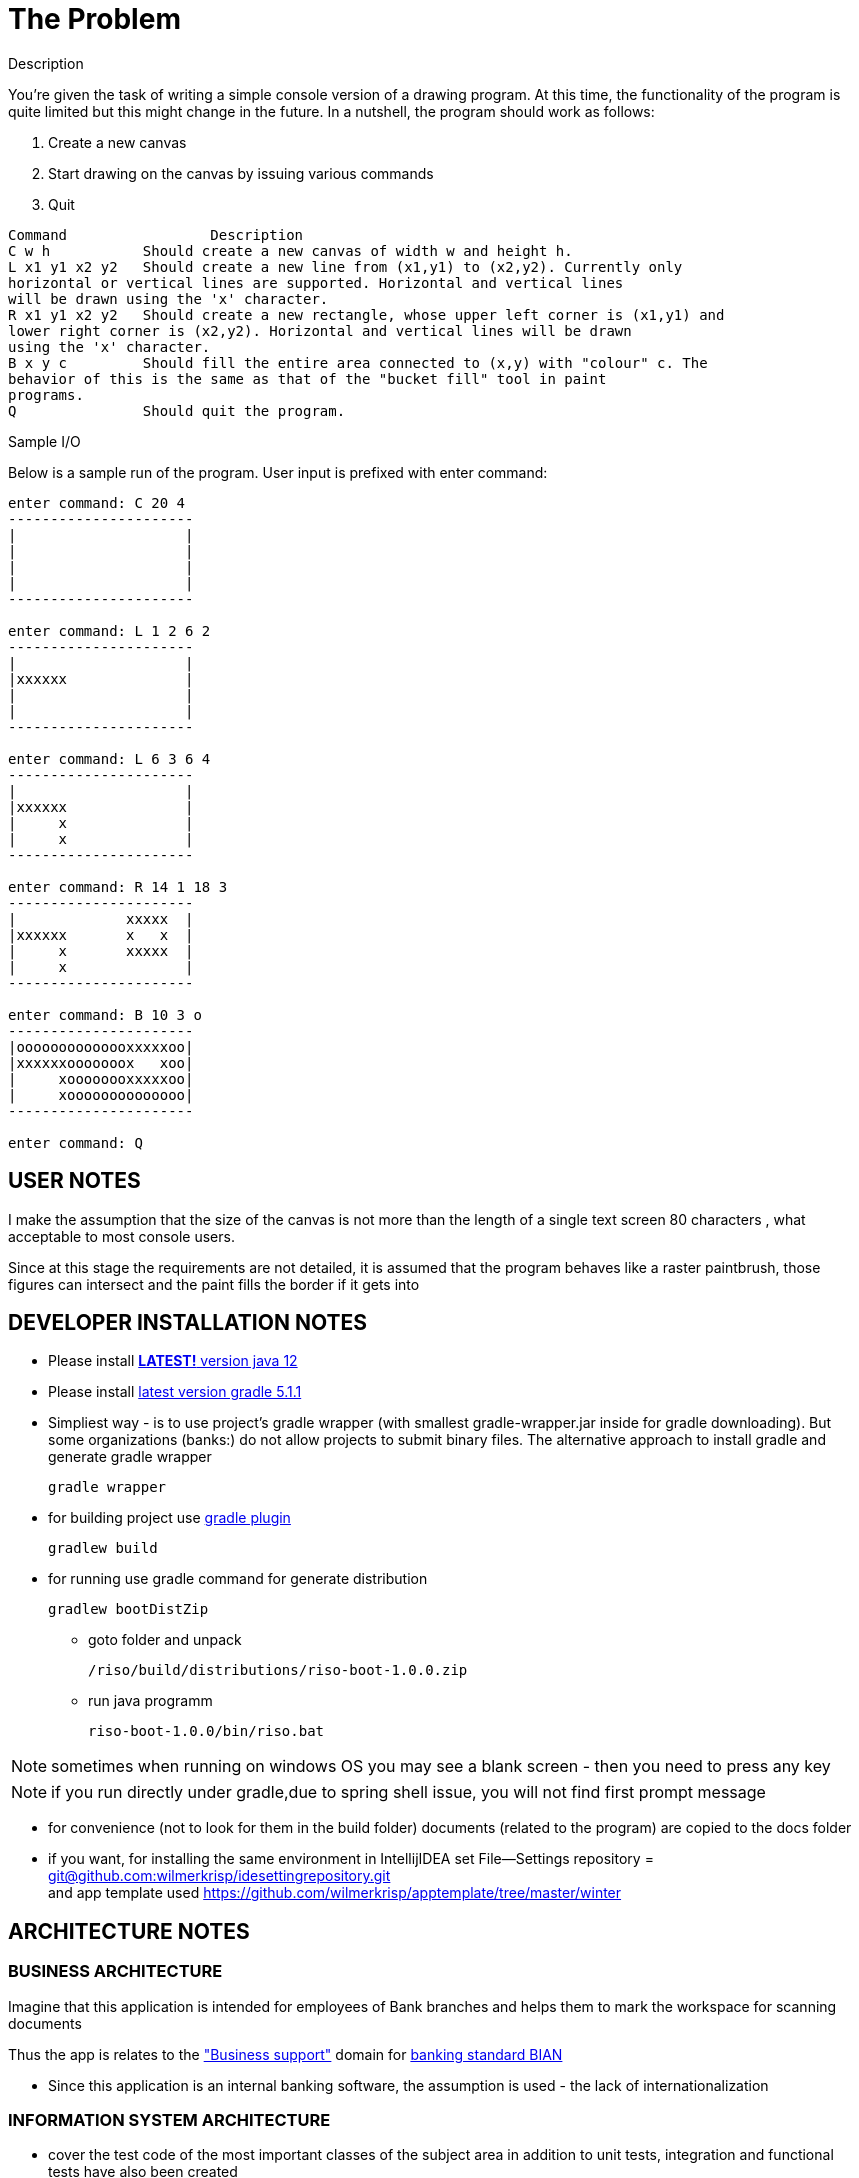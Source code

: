 = The Problem

.Description

You're given the task of writing a simple console version of a drawing program.
At this time, the functionality of the program is quite limited but this might change in the future.
In a nutshell, the program should work as follows:
--
. Create a new canvas
. Start drawing on the canvas by issuing various commands
. Quit
--
[source,java]
----
Command 		Description
C w h           Should create a new canvas of width w and height h.
L x1 y1 x2 y2   Should create a new line from (x1,y1) to (x2,y2). Currently only
horizontal or vertical lines are supported. Horizontal and vertical lines
will be drawn using the 'x' character.
R x1 y1 x2 y2   Should create a new rectangle, whose upper left corner is (x1,y1) and
lower right corner is (x2,y2). Horizontal and vertical lines will be drawn
using the 'x' character.
B x y c         Should fill the entire area connected to (x,y) with "colour" c. The
behavior of this is the same as that of the "bucket fill" tool in paint
programs.
Q               Should quit the program.
----
.Sample I/O

Below is a sample run of the program. User input is prefixed with enter command:
[source,java]
----
enter command: C 20 4
----------------------
|                    |
|                    |
|                    |
|                    |
----------------------

enter command: L 1 2 6 2
----------------------
|                    |
|xxxxxx              |
|                    |
|                    |
----------------------

enter command: L 6 3 6 4
----------------------
|                    |
|xxxxxx              |
|     x              |
|     x              |
----------------------

enter command: R 14 1 18 3
----------------------
|             xxxxx  |
|xxxxxx       x   x  |
|     x       xxxxx  |
|     x              |
----------------------

enter command: B 10 3 o
----------------------
|oooooooooooooxxxxxoo|
|xxxxxxooooooox   xoo|
|     xoooooooxxxxxoo|
|     xoooooooooooooo|
----------------------

enter command: Q
----

== USER NOTES

I make the assumption that the size of the canvas is not more than the length of a single text screen 80 characters
, what acceptable to most console users.

Since at this stage the requirements are not detailed, it is assumed that the program behaves like a raster paintbrush, those figures can intersect and the paint fills the border if it gets into

== DEVELOPER INSTALLATION NOTES

* Please install
https://www.oracle.com/technetwork/java/javase/downloads/jdk12-downloads-5295953.html[*LATEST!* version java 12]

* Please install
https://docs.gradle.org/current/userguide/installation.html[latest version gradle 5.1.1]

* Simpliest way - is to use project's gradle wrapper (with smallest gradle-wrapper.jar inside for gradle downloading).
But some organizations (banks:) do not allow projects to submit binary files.
The alternative approach to install gradle and generate gradle wrapper
[source,bash]
gradle wrapper

* for building project use
https://docs.spring.io/spring-boot/docs/current/gradle-plugin/reference/html/[gradle plugin]
[source,bash]
gradlew build


* for running use gradle command for generate distribution
[source,bash]
gradlew bootDistZip

** goto folder and unpack
[source,bash]
/riso/build/distributions/riso-boot-1.0.0.zip

** run java programm
[source,bash]
riso-boot-1.0.0/bin/riso.bat

NOTE: sometimes when running on windows OS you may see a blank screen - then you need to press any key

NOTE: if you run directly under gradle,due to spring shell issue, you will not find first prompt message

* for convenience (not to look for them in the build folder) documents (related to the program) are copied to the docs folder


* if you want, for installing the same environment in IntellijIDEA set File--Settings repository = https://github.com/wilmerkrisp/idesettingrepository[git@github.com:wilmerkrisp/idesettingrepository.git] +
 and app template used  https://github.com/wilmerkrisp/apptemplate/tree/master/winter


== ARCHITECTURE NOTES

=== BUSINESS ARCHITECTURE

Imagine that this application is intended for employees of Bank branches and helps them to mark the workspace for scanning documents

Thus the app is relates to the https://github.com/wilmerkrisp/bian/blob/master/msa1.png["Business support"] domain for https://bian.org/servicelandscape/[banking standard BIAN]

* Since this application is an internal banking software, the assumption is used - the lack of internationalization




=== INFORMATION SYSTEM ARCHITECTURE

* cover the test code of the most important classes of the subject area
in addition to unit tests, integration and functional tests have also been created
[source,bash]
gradlew test //for unit testing
gradlew testFunctional //for functional testing
gradlew testIntegration //for integration testing

** image:/docs/Code coverage testing report/coverage.png[width=700, link="/docs/Code coverage testing report/coverage.png"]



==== overall-level

* gradle used (see /build.gradle), please use gradle wrapper ./gradlew for running tasks
** project name inside settings.gradle (rootProject.name)
** main class name and version setted inside build.gradle

NOTE: IDE--Settings--Build--Gradle: +
select: Gradle wrapper customization in build script +
delegate IDE build/run actions to gradle

* project source sets:
** jmh - for benchmarking
** main
** test
** testFunctional
** testIntegration

* this application uses "package by component" architecturel style and consists of two gradle projects connected with SPI ServiceLoader
* class diagramm
[source,bash]
gradlew archidoc

** image:/docs/archidoc/classdiagram.png[width=700, link="image:/docs/archidoc/classdiagram.png"]

* well-known libraries are widely used (Guava, Apache commons)
** in accordance with the principles of reference architectures of https://www.opengroup.org/togaf[TOGAF] architecture, the most well-established components are transferred to the library, here I use https://github.com/wilmerkrisp/himalaya[my own library]

** Lombok annotations are widely used, see configuration inside build.gradle (then /lombok.config autogenerated)

** logback used for logging,

NOTE: configuration file at /src/main/resources/logback-spring.xml
see log file at /riso.log


==== macro-level

* The app is SPA java console application, in order not to reinvent the wheel, https://docs.spring.io/spring-shell/docs/3.0.0.BUILD-SNAPSHOT/reference/htmlsingle/[the Spring Shell framework for console applications] is taken as a basis (as there are no performance/size requirements for the application).

* this application uses  https://github.com/wilmerkrisp/patterns/blob/master/patterns.pdf[patterns from the classifier/vocabulary]

* partially used functional approach (Vavr, Cyclops)
** wrapping checked exceptions into bool, Try, Either, flow events, Optional depending on situations
** pattern matching inside Switch
** so as the excitement of the exceptions is expensive then all errors are reported as events of the flow

* reactive approach is used (Spring Reactor) for further parallel scaling of threads
** in the future, you should call all commands from the same Flux (Flux.create for example as in the Android reactive applications),
place processing (domain methods) in a separate thread and draw the result back in the UI thread

==== micro-level

* the following https://github.com/wilmerkrisp/conventions[coding standards and conventions were used]

* made benchmark test: the most interesting test of this application: fill lines O(n^2) complexity (as can be seen from the graph below) +
where n - is the size of the filled area
[source,bash]
gradle jmh

** image:/docs/benchmark/benchmark.png[width=700, link="/docs/benchmark/benchmark.png"]

* profiling an application,
please note that an external jprofile installation is required.
[source,bash]
gradle saveProfile

** image:/docs/profile/profile1.png[width=700, link="/docs/profile/profile1.png"]
image:/docs/profile/profile2.png[width=700, link="/docs/profile/profile2.png"]






=== TECHNOLOGICAL ARCHITECTURE

* The application is designed for one user.
* In performance it is assumed that it will create 100 canvases a day.
* There are no requirements for the size of the application (the virtual workplace of a Bank employee takes no more than 2 gigabytes).
* Requirements to the level of application criticality by Bank classification: BO (business operational)

* monitoring and recovery from failures outside the scope of this work
* servers hardware, equipmetnt outside the scope of this work


